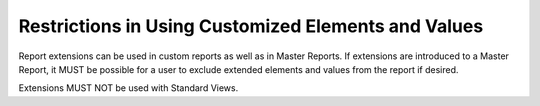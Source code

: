 .. The COUNTER Code of Practice Release 5 © 2017-2021 by COUNTER
   is licensed under CC BY-SA 4.0. To view a copy of this license,
   visit https://creativecommons.org/licenses/by-sa/4.0/

Restrictions in Using Customized Elements and Values
----------------------------------------------------

Report extensions can be used in custom reports as well as in Master Reports. If extensions are introduced to a Master Report, it MUST be possible for a user to exclude extended elements and values from the report if desired.

Extensions MUST NOT be used with Standard Views.
